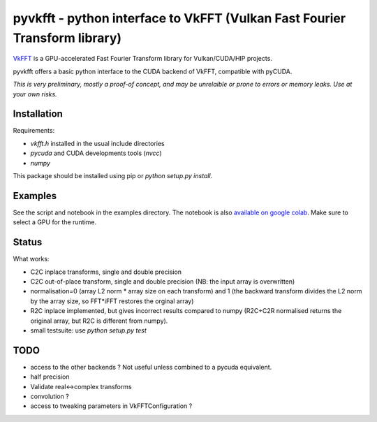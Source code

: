 pyvkfft - python interface to VkFFT (Vulkan Fast Fourier Transform library)
===========================================================================

`VkFFT <https://github.com/DTolm/VkFFT>`_ is a GPU-accelerated Fast Fourier Transform library
for Vulkan/CUDA/HIP projects.

pyvkfft offers a basic python interface to the CUDA backend of VkFFT, compatible with pyCUDA.

*This is very preliminary, mostly a proof-of concept, and may be unrelaible or prone to
errors or memory leaks. Use at your own risks.*

Installation
------------

Requirements:

- `vkfft.h` installed in the usual include directories
- `pycuda` and CUDA developments tools (`nvcc`)
- `numpy`

This package should be installed using pip or `python setup.py install`.

Examples
--------
See the script and notebook in the examples directory.
The notebook is also `available on google colab
<https://colab.research.google.com/drive/1YJKtIwM3ZwyXnMZfgFVcpbX7H-h02Iej?usp=sharing>`_.
Make sure to select a GPU for the runtime.


Status
------
What works:

- C2C inplace transforms, single and double precision
- C2C out-of-place transform, single and double precision (NB: the input array is overwritten)
- normalisation=0 (array L2 norm * array size on each transform) and 1 (the backward
  transform divides the L2 norm by the array size, so FFT*iFFT restores the orginal array)
- R2C inplace implemented, but gives incorrect results compared to numpy (R2C+C2R normalised
  returns the original array, but R2C is different from numpy).
- small testsuite: use `python setup.py test`

TODO
----

- access to the other backends ? Not useful unless combined to a pycuda equivalent.
- half precision
- Validate real<->complex transforms
- convolution ?
- access to tweaking parameters in VkFFTConfiguration ?
